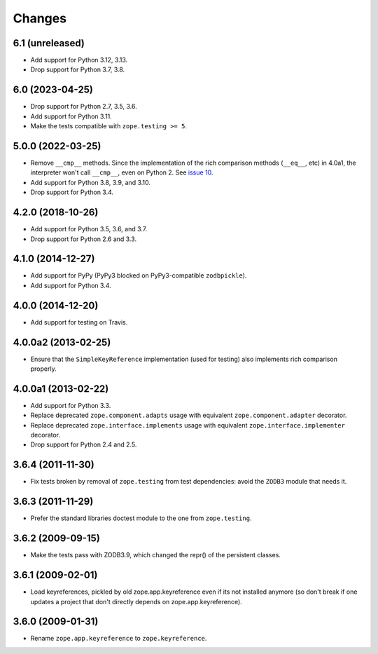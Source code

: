 =========
 Changes
=========

6.1 (unreleased)
================

- Add support for Python 3.12, 3.13.

- Drop support for Python 3.7, 3.8.


6.0 (2023-04-25)
================

- Drop support for Python 2.7, 3.5, 3.6.

- Add support for Python 3.11.

- Make the tests compatible with ``zope.testing >= 5``.


5.0.0 (2022-03-25)
==================

- Remove ``__cmp__`` methods. Since the implementation of the rich
  comparison methods (``__eq__``, etc) in 4.0a1, the interpreter won't
  call ``__cmp__``, even on Python 2. See `issue 10
  <https://github.com/zopefoundation/zope.keyreference/issues/10>`_.

- Add support for Python 3.8, 3.9, and 3.10.

- Drop support for Python 3.4.


4.2.0 (2018-10-26)
==================

- Add support for Python 3.5, 3.6, and 3.7.

- Drop support for Python 2.6 and 3.3.


4.1.0 (2014-12-27)
==================

- Add support for PyPy (PyPy3 blocked on PyPy3-compatible ``zodbpickle``).

- Add support for Python 3.4.


4.0.0 (2014-12-20)
==================

- Add support for testing on Travis.


4.0.0a2 (2013-02-25)
====================

- Ensure that the ``SimpleKeyReference`` implementation (used for testing)
  also implements rich comparison properly.


4.0.0a1 (2013-02-22)
====================

- Add support for Python 3.3.

- Replace deprecated ``zope.component.adapts`` usage with equivalent
  ``zope.component.adapter`` decorator.

- Replace deprecated ``zope.interface.implements`` usage with equivalent
  ``zope.interface.implementer`` decorator.

- Drop support for Python 2.4 and 2.5.


3.6.4 (2011-11-30)
==================

- Fix tests broken by removal of ``zope.testing`` from test dependencies:
  avoid the ``ZODB3`` module that needs it.

3.6.3 (2011-11-29)
==================

- Prefer the standard libraries doctest module to the one from ``zope.testing``.

3.6.2 (2009-09-15)
==================

- Make the tests pass with ZODB3.9, which changed the repr() of the persistent
  classes.

3.6.1 (2009-02-01)
==================

- Load keyreferences, pickled by old zope.app.keyreference even
  if its not installed anymore (so don't break if one updates a
  project that don't directly depends on zope.app.keyreference).

3.6.0 (2009-01-31)
==================

- Rename ``zope.app.keyreference`` to ``zope.keyreference``.
